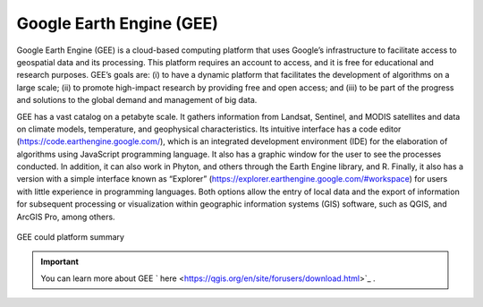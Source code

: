 Google Earth Engine (GEE)
========================================================

Google Earth Engine (GEE) is a cloud-based computing platform that uses Google’s infrastructure to facilitate access to geospatial data and its processing. This platform requires an account to access, and it is free for educational and research purposes. GEE’s goals are: (i) to have a dynamic platform that facilitates the development of algorithms on a large scale; (ii) to promote high-impact research by providing free and open access; and (iii) to be part of the progress and solutions to the global demand and management of big data.

GEE has a vast catalog on a petabyte scale. It gathers information from Landsat, Sentinel, and MODIS satellites and data on climate models, temperature, and geophysical characteristics. Its intuitive interface has a code editor (https://code.earthengine.google.com/), which is an integrated development environment (IDE) for the elaboration of algorithms using JavaScript programming language. It also has a graphic window for the user to see the processes conducted. In addition, it can also work in Phyton, and others through the Earth Engine library, and R. Finally, it also has a version with a simple interface known as “Explorer” (https://explorer.earthengine.google.com/#workspace) for users with little experience in programming languages. Both options allow the entry of local data and the export of information for subsequent processing or visualization within geographic information systems (GIS) software, such as QGIS, and ArcGIS Pro, among others.

.. _3.1.1:
.. figure:: /img/3.1/3.1.1.png
	:align: center
	:width: 700px

	GEE could platform summary

.. IMPORTANT:: You can learn more about GEE ` here <https://qgis.org/en/site/forusers/download.html>`_ .

